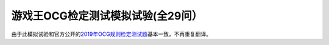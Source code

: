 ===================================
游戏王OCG检定测试模拟试验(全29问）
===================================

由于此模拟试验和官方公开的\ `2019年OCG规则检定测试题 <https://ocg-rule.readthedocs.io/zh_CN/latest/c05/2019%E5%B9%B4%E6%B8%B8%E6%88%8F%E7%8E%8BOCG%E8%A7%84%E5%88%99%E6%A3%80%E5%AE%9A%E6%B5%8B%E8%AF%95.html>`_\ 基本一致，不再重复翻译。
